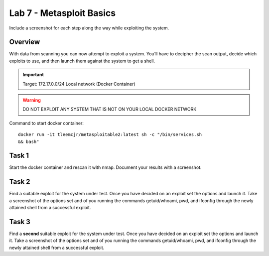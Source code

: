 =========================
Lab 7 - Metasploit Basics
=========================

Include a screenshot for each step along the way while exploiting the
system.

Overview 
--------

With data from scanning you can now attempt to exploit a system. You’ll
have to decipher the scan output, decide which exploits to use, and then
launch them against the system to get a shell.


.. important:: Target: 172.17.0.0/24 Local network (Docker Container)

.. warning:: DO NOT EXPLOIT ANY SYSTEM THAT IS NOT ON YOUR LOCAL DOCKER NETWORK

Command to start docker container:

::

    docker run -it tleemcjr/metasploitable2:latest sh -c "/bin/services.sh
    && bash"

Task 1
------

Start the docker container and rescan it with nmap. Document your
results with a screenshot.

Task 2
------

Find a suitable exploit for the system under test. Once you have decided
on an exploit set the options and launch it. Take a screenshot of the
options set and of you running the commands getuid/whoami, pwd, and
ifconfig through the newly attained shell from a successful exploit.

Task 3
------

Find a **second** suitable exploit for the system under test. Once you
have decided on an exploit set the options and launch it. Take a
screenshot of the options set and of you running the commands
getuid/whoami, pwd, and ifconfig through the newly attained shell from a
successful exploit.
